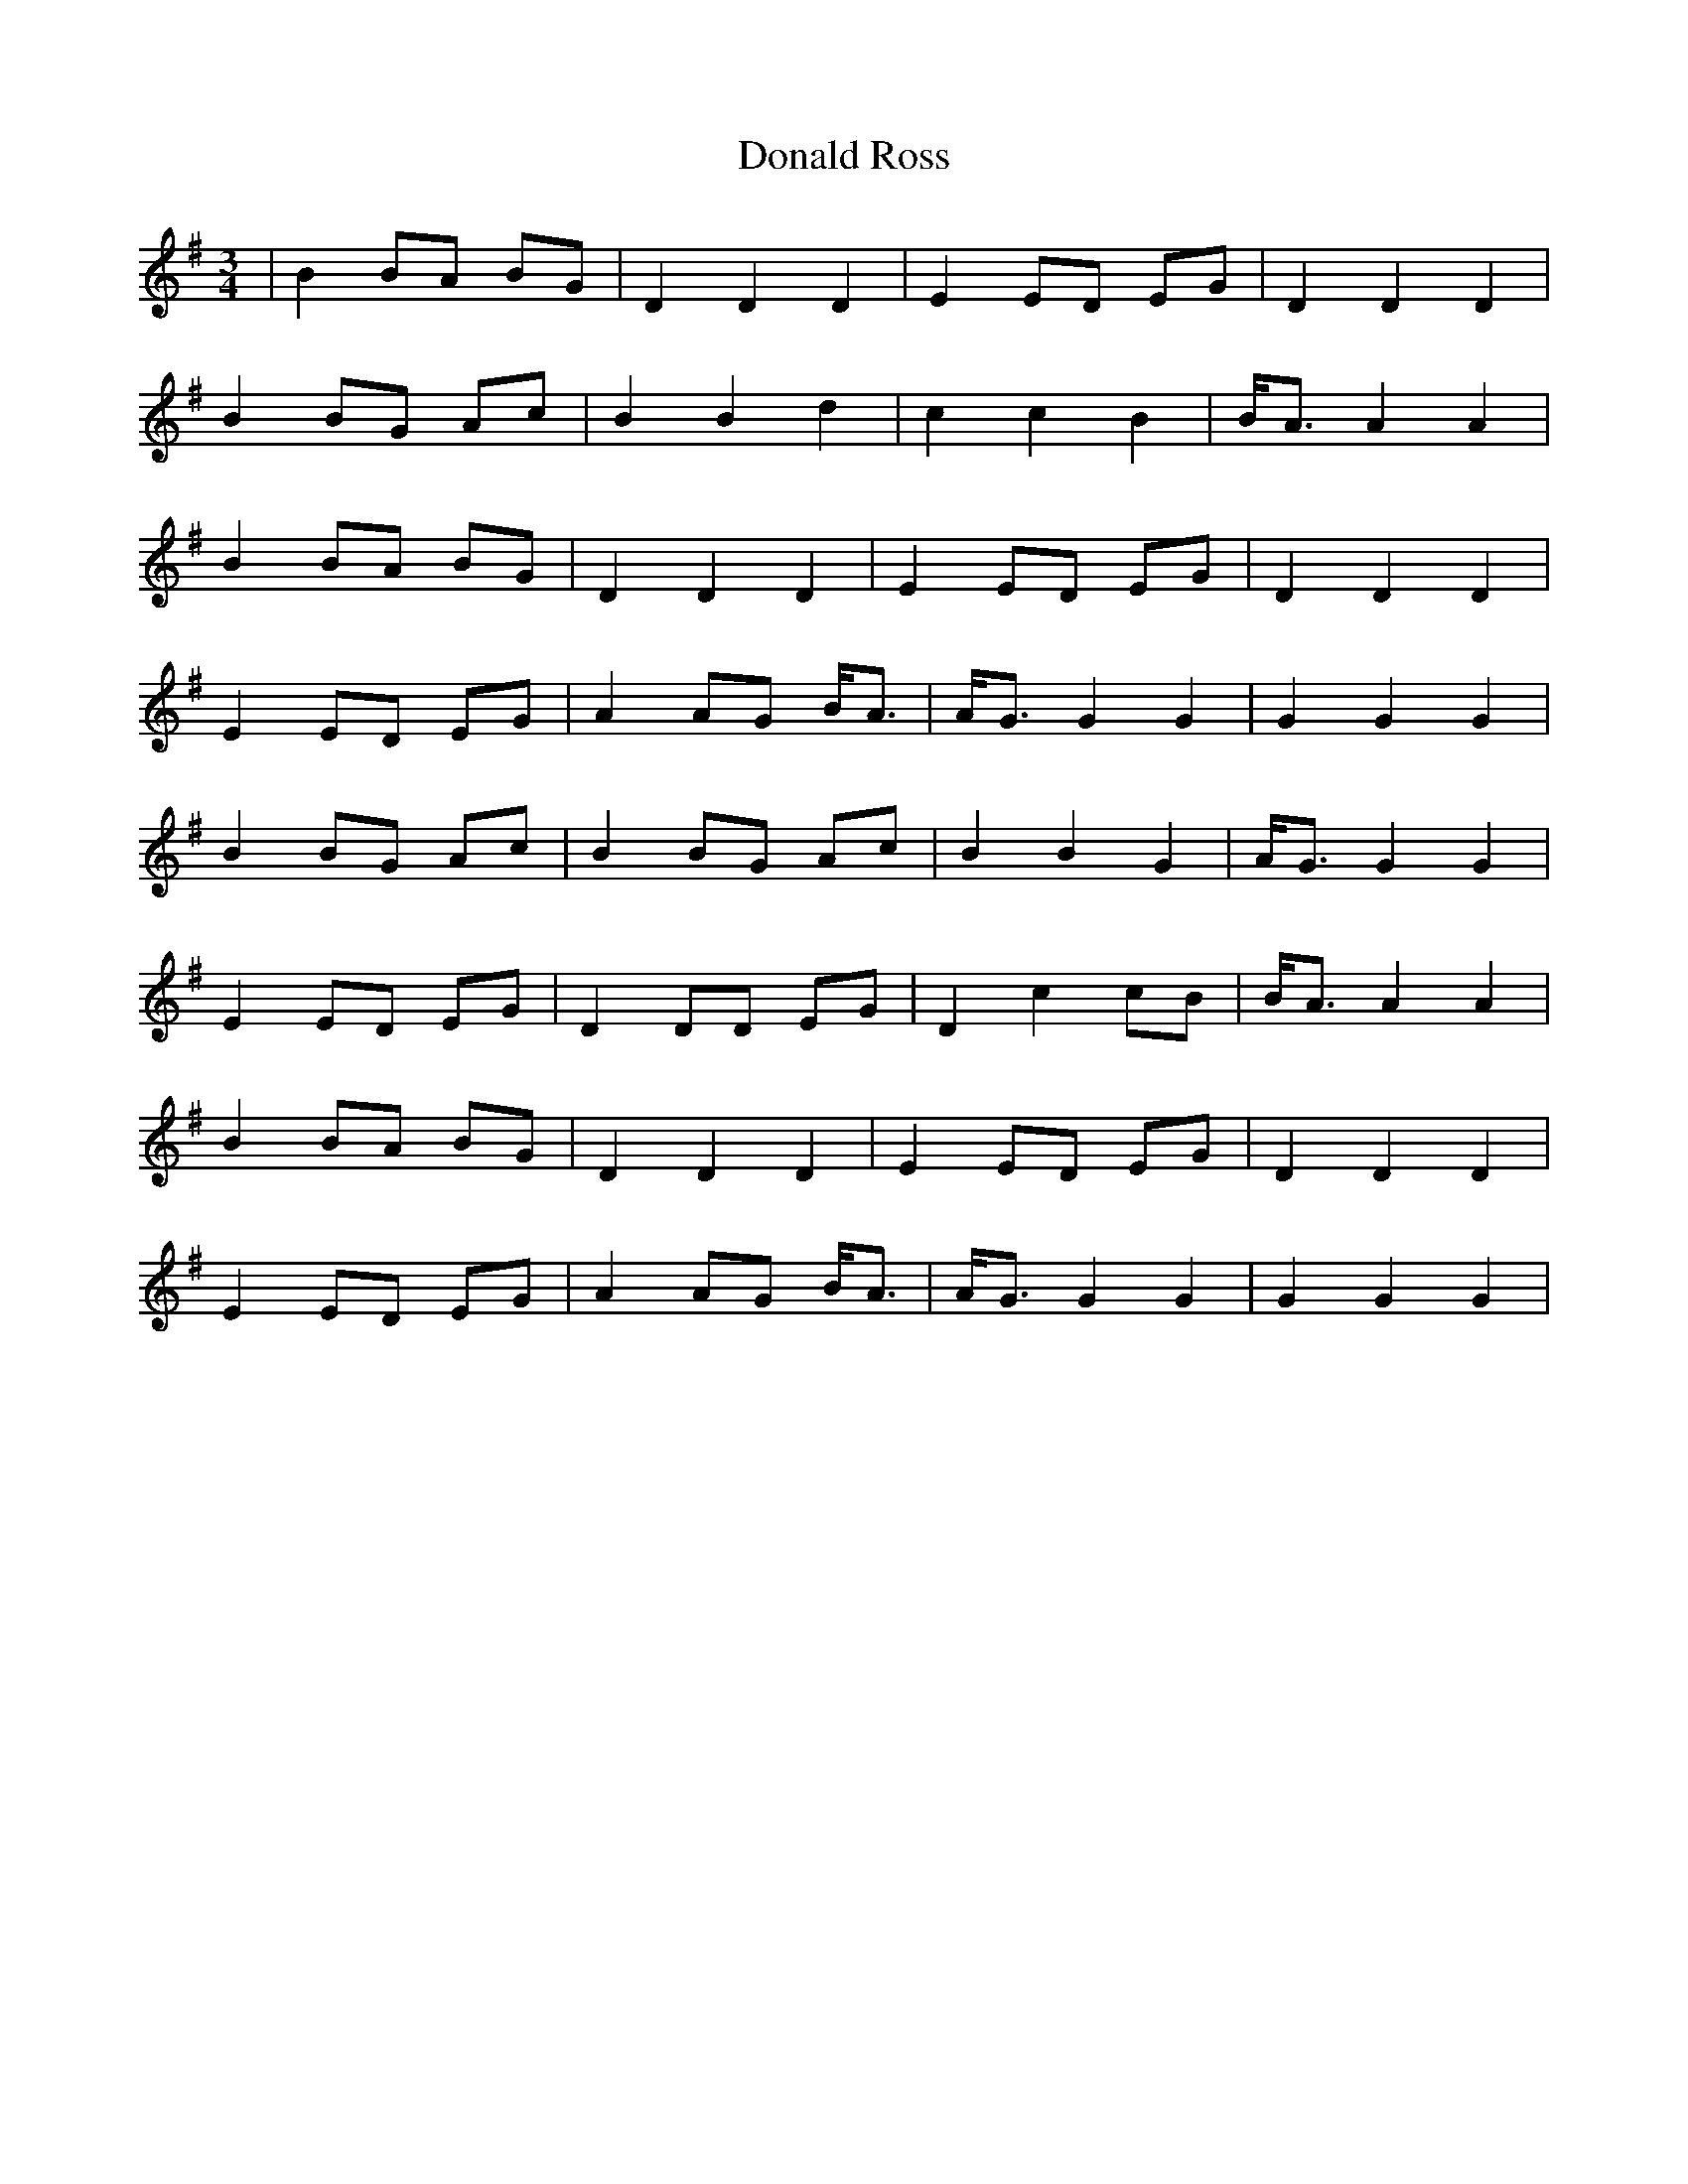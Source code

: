 X: 10418
T: Donald Ross
R: waltz
M: 3/4
K: Gmajor
|B2 BA BG|D2 D2 D2|E2 ED EG|D2 D2 D2|
B2 BG Ac|B2 B2 d2|c2 c2 B2|B<A A2 A2|
B2 BA BG|D2 D2 D2|E2 ED EG|D2 D2 D2|
E2 ED EG|A2 AG B<A|A<G G2 G2|G2 G2 G2|
B2 BG Ac|B2 BG Ac|B2 B2 G2|A<G G2 G2|
E2 ED EG|D2 DD EG|D2 c2 cB|B<A A2 A2|
B2 BA BG|D2 D2 D2|E2 ED EG|D2 D2 D2|
E2 ED EG|A2 AG B<A|A<G G2 G2|G2 G2 G2|


